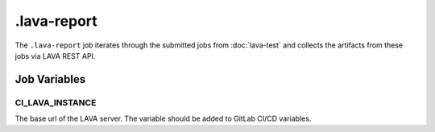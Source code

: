 .. SPDX-FileCopyrightText: Huawei Inc.
..
.. SPDX-License-Identifier: CC-BY-4.0

============
.lava-report
============

The ``.lava-report`` job iterates through the submitted jobs from
:doc:`lava-test` and collects the artifacts from these jobs via LAVA REST API.


Job Variables
=============

CI_LAVA_INSTANCE
----------------

The base url of the LAVA server. The variable should be added to GitLab CI/CD variables.
